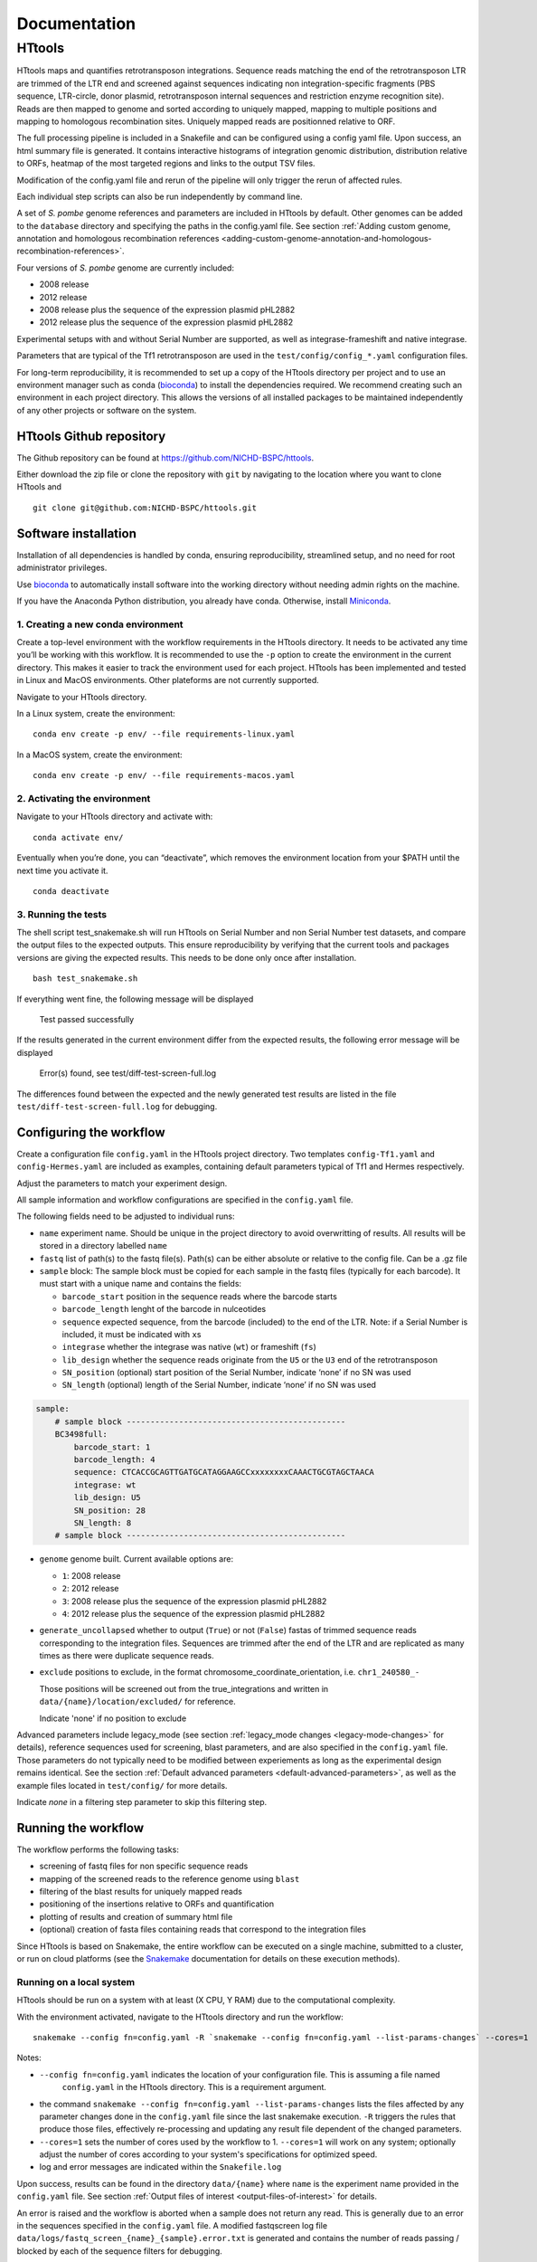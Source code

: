 =============
Documentation
=============

HTtools
=======

HTtools maps and quantifies retrotransposon integrations.
Sequence reads matching the end of the retrotransposon LTR are trimmed
of the LTR end and screened against sequences indicating non
integration-specific fragments (PBS sequence, LTR-circle, donor plasmid,
retrotransposon internal sequences and restriction enzyme recognition
site). Reads are then mapped to genome and sorted according
to uniquely mapped, mapping to multiple positions and mapping to
homologous recombination sites. Uniquely mapped reads are positionned
relative to ORF.

The full processing pipeline is included in a Snakefile and can be
configured using a config yaml file. Upon success, an html summary file
is generated. It contains interactive histograms of integration genomic
distribution, distribution relative to ORFs, heatmap of the most targeted
regions and links to the output TSV files.

Modification of the config.yaml file and rerun of the pipeline will only
trigger the rerun of affected rules.

Each individual step scripts can also be run independently by command
line.

A set of *S. pombe* genome references and parameters are included in HTtools by
default. Other genomes can be added to the ``database`` directory and specifying
the paths in the config.yaml file. See section :ref:`Adding custom genome, annotation
and homologous recombination references <adding-custom-genome-annotation-and-homologous-recombination-references>`.



Four versions of *S. pombe* genome are currently included: 

- 2008 release

- 2012 release

- 2008 release plus the sequence of the expression plasmid pHL2882

- 2012 release plus the sequence of the expression plasmid pHL2882

Experimental setups with and without Serial Number are supported, as
well as integrase-frameshift and native integrase.

Parameters that are typical of the Tf1 retrotransposon are used in the
``test/config/config_*.yaml`` configuration files.

For long-term reproducibility, it is recommended to set up a copy of the HTtools
directory per project and to use an environment manager such as conda 
(`bioconda <https://bioconda.github.io/>`__)
to install the dependencies required. We recommend creating such an environment
in each project directory. This allows the versions of all installed packages to
be maintained independently of any other projects or software on the system.


HTtools Github repository
-----------------------------

The Github repository can be found at https://github.com/NICHD-BSPC/httools.

Either download the zip file or clone the repository with ``git`` by
navigating to the location where you want to clone HTtools and

::

   git clone git@github.com:NICHD-BSPC/httools.git


Software installation
---------------------

Installation of all dependencies is handled by conda, ensuring
reproducibility, streamlined setup, and no need for root administrator
privileges.

Use `bioconda <https://bioconda.github.io/>`__ to automatically install
software into the working directory without needing admin rights on the
machine.

If you have the Anaconda Python distribution, you already have conda.
Otherwise, install `Miniconda <https://conda.io/miniconda.html>`__.

1. Creating a new conda environment
~~~~~~~~~~~~~~~~~~~~~~~~~~~~~~~~~~~

Create a top-level environment with the workflow requirements in the
HTtools directory. It needs to be activated any time you’ll be working
with this workflow. It is recommended to use the ``-p`` option to create
the environment in the current directory. This makes it easier to track
the environment used for each project. HTtools has been implemented and tested
in Linux and MacOS environments. Other plateforms are not currently supported.

Navigate to your HTtools directory.

In a Linux system, create the environment:

::

   conda env create -p env/ --file requirements-linux.yaml

In a MacOS system, create the environment:

::

   conda env create -p env/ --file requirements-macos.yaml

2. Activating the environment
~~~~~~~~~~~~~~~~~~~~~~~~~~~~~

Navigate to your HTtools directory and activate with:

::

   conda activate env/

Eventually when you’re done, you can “deactivate”, which removes the
environment location from your $PATH until the next time you activate
it.

::

   conda deactivate

3. Running the tests
~~~~~~~~~~~~~~~~~~~~

The shell script test_snakemake.sh will run HTtools on Serial Number and
non Serial Number test datasets, and compare the output files to the
expected outputs. This ensure reproducibility by verifying that the
current tools and packages versions are giving the expected results.
This needs to be done only once after installation.

::

   bash test_snakemake.sh

If everything went fine, the following message will be displayed

   Test passed successfully

If the results generated in the current environment differ from the
expected results, the following error message will be displayed

   Error(s) found, see test/diff-test-screen-full.log

The differences found between the expected and the newly
generated test results are listed in the file ``test/diff-test-screen-full.log``
for debugging.


Configuring the workflow
------------------------

Create a configuration file ``config.yaml`` in the HTtools project directory.
Two templates ``config-Tf1.yaml`` and ``config-Hermes.yaml`` are included
as examples, containing default parameters typical of Tf1 and Hermes respectively.

Adjust the parameters to match your experiment design.

All sample information and workflow configurations are specified in the
``config.yaml`` file.

The following fields need to be adjusted to individual runs:

-  ``name`` experiment name. Should be unique in the project directory to avoid 
   overwritting of results. All results will be stored in a directory labelled ``name``

-  ``fastq`` list of path(s) to the fastq file(s). Path(s) can be either
   absolute or relative to the config file. Can be a .gz file

-  ``sample`` block: The sample block must be copied for each sample in
   the fastq files (typically for each barcode). It must start with a
   unique name and contains the fields:

   -  ``barcode_start`` position in the sequence reads where the barcode
      starts
   -  ``barcode_length`` lenght of the barcode in nulceotides
   -  ``sequence`` expected sequence, from the barcode (included) to the
      end of the LTR. Note: if a Serial Number is included, it must be
      indicated with ``x``\ s
   -  ``integrase`` whether the integrase was native (``wt``) or
      frameshift (``fs``)
   -  ``lib_design`` whether the sequence reads originate from the
      ``U5`` or the ``U3`` end of the retrotransposon
   -  ``SN_position`` (optional) start position of the Serial Number,
      indicate ‘none’ if no SN was used
   -  ``SN_length`` (optional) length of the Serial Number, indicate
      ‘none’ if no SN was used

.. code-block:: yaml

    sample:
        # sample block ----------------------------------------------
        BC3498full:
            barcode_start: 1
            barcode_length: 4
            sequence: CTCACCGCAGTTGATGCATAGGAAGCCxxxxxxxxCAAACTGCGTAGCTAACA
            integrase: wt
            lib_design: U5
            SN_position: 28
            SN_length: 8
        # sample block ----------------------------------------------


-  ``genome`` genome built. Current available options are:

   -  ``1``: 2008 release
   -  ``2``: 2012 release
   -  ``3``: 2008 release plus the sequence of the expression plasmid
      pHL2882
   -  ``4``: 2012 release plus the sequence of the expression plasmid
      pHL2882

-  ``generate_uncollapsed`` whether to output (``True``) or not
   (``False``) fastas of trimmed sequence reads corresponding to the
   integration files. Sequences are trimmed after the end of the LTR and
   are replicated as many times as there were duplicate sequence reads.

-  ``exclude``  positions to exclude, in the format
   chromosome_coordinate_orientation, i.e. ``chr1_240580_-``

   Those positions will be screened out from the true_integrations
   and written in ``data/{name}/location/excluded/`` for reference.

   Indicate 'none' if no position to exclude


Advanced parameters include legacy_mode (see section :ref:`legacy_mode changes <legacy-mode-changes>`
for details), reference sequences used for screening, blast parameters, and are also specified in
the ``config.yaml`` file. Those parameters do not typically need to be modified between experiements
as long as the experimental design remains identical. See the section :ref:`Default advanced 
parameters <default-advanced-parameters>`, as well as the example files located in ``test/config/``
for more details.

Indicate `none` in a filtering step parameter to skip this filtering step.


Running the workflow
--------------------

The workflow performs the following tasks:

-  screening of fastq files for non specific sequence reads
-  mapping of the screened reads to the reference genome using ``blast``
-  filtering of the blast results for uniquely mapped reads
-  positioning of the insertions relative to ORFs and quantification
-  plotting of results and creation of summary html file
-  (optional) creation of fasta files containing reads that correspond
   to the integration files


Since HTtools is based on Snakemake, the entire workflow can be executed on a single machine,
submitted to a cluster, or run on cloud platforms (see the `Snakemake <https://snakemake.readthedocs.io/>`__
documentation for details on these execution methods).

Running on a local system
~~~~~~~~~~~~~~~~~~~~~~~~

HTtools should be run on a system with at least (X CPU, Y RAM) due to the computational complexity.

With the environment activated, navigate to the HTtools directory and run the workflow:

::

   snakemake --config fn=config.yaml -R `snakemake --config fn=config.yaml --list-params-changes` --cores=1

Notes:

-  ``--config fn=config.yaml`` indicates the location of your configuration file. This is assuming a file named
    ``config.yaml`` in the HTtools directory. This is a requirement argument.
-  the command ``snakemake --config fn=config.yaml --list-params-changes`` lists the files affected by any parameter
   changes done in the ``config.yaml`` file since the last snakemake execution. ``-R`` triggers the rules that produce
   those files, effectively re-processing and updating any result file dependent of the changed parameters.
-  ``--cores=1`` sets the number of cores used by the workflow to 1. ``--cores=1`` will work on any system; optionally adjust the
   number of cores according to your system's specifications for optimized speed.
-  log and error messages are indicated within the ``Snakefile.log``

Upon success, results can be found in the directory ``data/{name}`` where ``name`` is the experiment name provided in
the ``config.yaml`` file. See section :ref:`Output files of interest <output-files-of-interest>`
for details.

An error is raised and the workflow is aborted when a sample does not return any read.
This is generally due to an error in the sequences specified in the ``config.yaml`` file.
A modified fastqscreen log file ``data/logs/fastq_screen_{name}_{sample}.error.txt`` is generated and contains
the number of reads passing / blocked by each of the sequence filters for debugging.

Running on a SLURM cluster
~~~~~~~~~~~~~~~~~~~~~~~~~~

Optionally HTtools can be run on a cluster. A wrapper file is included for running on a SLURM cluster. Other
types of clusters are not currently supported.

::

    sbatch --cpus-per-task=4 scripts/WRAPPER_SLURM config.yaml

Notes:

-  adjust the number of ``--cpus-per-task`` to your system's specifications.
-  when running parallel jobs, log and error messages are not indicated within the ``Snakefile.log``
file but can rather be found in ``logs/{rule.name}.{jobID}.e``.


Running individual scripts
--------------------------

Alternatively, scripts for the individual steps can be run
independently. See individual scripts code for usage.

This can be useful for example to position the multimatch integrations
relative to ORFs. In this example, a multimatch integration file is
processed through the location step. From the HTtools directory:

::

   python scripts/location.py --integration path/to/data/{name}/filterblast/integration_multimatch_file.txt
   --config path/to/config.yaml

then the output
``path/to/data/{name}/location/location_multimatch_file.txt`` can be
processed through the ORFmap step. From the HTtools directory:

::

   R -e "rmarkdown::render('scripts/results.Rmd',output_file='../wanted/path/to/results.html', params=list(configfn='../path/to/config.yaml'))"

(please note the ``../`` in the output and params arguments, the paths
must be relative to the results.Rmd file)


Adding custom genome, annotation and homologous recombination references
------------------------------------------------------------------------

The pipeline contains by default a set of S. pombe releases. Adding new references can be done
by following the steps below.

Create a custom genome database from a reference fasta file using the tool ``makeblastdb``
from the NCBI BLAST+ tool suite ([Camacho_et_al.,2009]_). ``makeblastdb`` is included in the environment.

::

    makeblastdb -in {genome.fasta} -out {genome.fas} -dbtype nucl -logfile logfile.txt

A BED6-formated file can be used as custom annotation file. BED6 contains the columns
chrom, chromStart, chromEnd, name, score, strand. The score is not used by the pipeline and can be
set to any value.

Copy the created *.nhr, *.nin, *.nsq files, fasta and annotation files
to the directory ``HTtools/database/{new_database_name}``.

Update the paths to ``genomedb`` and ``genomecds`` in the Advanced parameters section of the
YAML configuration file accordingly.

A custom version of a retrotransposon preexisting insertions can be used to detect possible homologous
recombination. Prepare BED6-formated files corresponding to the 3' terminal repeat outmost coordinate (U5),
to the 5' terminal repeat outmost coordinates (U3) and to single repeats (solo-LTR) that originated from
excision of a retrotransposon. Note that the outmost coordinate corresponds to the 3' extremity if the library
was sequenced from U5 or to the 5' extremity if the library was sequenced from U3. Copy those files to
the directory ``HTtools/database/{new_preexisiting_coordinates_name}``.

Update the paths to ``preexist_ltr`` in the Advanced parameters section of the
YAML configuration file accordingly.

.. [Camacho_et_al.,2009] Camacho, C., Coulouris, G., Avagyan, V. et al. BLAST+: architecture and applications.
   BMC Bioinformatics 10, 421 (2009). https://doi.org/10.1186/1471-2105-10-421


Output files of interest
------------------------

Output files of interest:

1) ``data/{sample}/results.html``: summary report containing interactive figures and links to all
   result files.
2) ``data/{name}/filterblast/integration_{sample}.txt``: contains the list of integration positions
   with the number of associated sequence reads. If the experiment set
   up includes Serial Number, the last 2 columns indicate the number of
   independent integration events and the number of sequence reads
   respectively.
3) ``data/{name}/location/true_integration_{sample}.txt``: integrations minus the positions matching
   homologous recombination sites and optionnaly the positions to exclude.
4) ``data/{name}/location/homol-recomb_{sample}.txt``: potential homologous recombination events
   filtered out from integration_{sample}.txt
5) ``data/{name}/location/ORF_{sample}.txt``: lists the ORFs and the corresponding number of
   integrations.
6) ``data/{name}/location/intergenic_{sample}.txt``: lists the intergenic regions and the
   corresponding number of integrations.
7) ``data/{name}/location/location_{sample}.txt``: integration positions with assignment to ORF
   or intergenic region.
8) ``data/{name}/ORFmap/ORFmap_{sample}.txt``: table summarizing the % of integration within
   intervals upstream, downstream and within ORFs.
9) ``data/{name}/logs/log_*.txt``: summary of sequence read and integration numbers.

legacy_mode changes
-------------------

When ``legacy_mode`` is set to ``True`` in the config.yaml, the pipeline
follows the behavior of the HTtools perl scripts suite [Esnault_et_al_2019]_ on which
HTtools_py was based.

.. [Esnault_et_al_2019] Esnault C., Lee M., Ham C, Levin L. Transposable element insertions
   in fission yeast drive adaptation to environmental stress. https://doi.org/10.1101/gr.239699.118


fastqscreen
~~~~~~~~~~~

The perl scripts ``screen_illumina_Tf1_sequence-1.0.pl`` and
``screen_illumina_Tf1_SN_sequence-2.0.pl`` screened out sequences with
>= 2 mismatches to end of LTR, or non-specific sequences. This should
have been > 2 to allow up to 2 mismatches. ``legacy_mode=False`` allows
up to 2 mismatches.

filblast
~~~~~~~~

To determine whether the read is multimapped or uniquely mapped, the
perl version compares all the matches, and assign to multi only if all
the matches are within the threshold. It seems more appropriate to at
first only looks at the top 2. If the best match is within the evalue
threshold of the second best, then assign to multimatch any sequence
within the threshold of the top match. ``legacy_mode=False`` follows the
later.

location
~~~~~~~~

The upstream distances to nearest ORF were off by 6 nucleotides in the
perl scripts. Distances to downstream were correct.
``legacy_mode=False`` fixes this issue.

ORFmap
~~~~~~

The perl script ``ORF_map_v2-nonSN.pl`` was counting the header line as
an integration SSP, thus increasing the total number of SSP by 1. Fixed
with ``legacy_mode=False``.

Notes
-----

.. _fastqscreen-1:

fastqscreen
~~~~~~~~~~~

The sequences characteristic of SpeI incomplete are located ~70 bp from
the begining of the sequence reads. The SpeI incomplete sequence would
partially fall outside of the sequence read when the sequencing length
was 100bp. Longer reads (150bp) are prefered for this reason, although
the 100bp still allow SpeI incomplete correct assignment in most cases.

Sequence distances calculations are using different packages between
perl and python scripts. Out of 10,000 reads, tests showed 100% of
identical assignment between the original perl script and the updated
python version for non SN reads. 0.01% reads were assigned to SpeI
incomplete in in python but not in perl out of 10,000 reads with SN
(100bp reads).

The filtering was sequential in the perl version, and was processed
slightly differently between the SN and non SN version. I.e. SpeI
incomplete is only counted if the sequence was neither categorized as
plasmid, nor ltrcircle in the SN version. The non SN version counts any
SpeI incomplete. This may change the numbers within the filtering
categories but does not affect whether a read is filtered out. This
behavior is conserved in python when ``legacy_mode=False``.

Default advanced parameters
---------------------------

.. code-block:: yaml

    # -----------------------------------------------------------
    # Advanced parameters
    # -----------------------------------------------------------
    # Those parameters do not typically need to be modified.
    # Filters against linker, ltrcircle, plasmid, primary_incomplete, 
    # second_incomplete and pbs are optional. Indicate 'none' to skip
    # those filters.
    legacy_mode: False                          # whether to enable legacy_mode
    length_to_match: 34                         # number of nucleotides to match to reference filtering sequences during fastq screening
    min_length: 14                              # minimum length for trimmed reads to be processed
    allowed_mismatches: 2                       # number of mismatches allowed when screening fastqs for reference filtering sequences
    linker: TAGTCCCTTAAGCGGAG                   # sequence of linker to be filtered out
    ltrcircle:
      U5: TGTCAGCAATACTAGCAGCATGGCTGATACACTA    # sequence of terminal-repeat circle to be filtered out for U5 libraries
      U3: TGTTAGCTACGCAGTTACCATAAACTAAATTCCT    # sequence of terminal-repeat circle to be filtered out for U3 libraries
    plasmid:
      U5: GAAGTAAATGAAATAACGATCAACTTCATATCAA    # sequence of donor plasmid to be filtered out for U5 libraries
      U3: none                                  # sequence of donor plasmid to be filtered out for U3 libraries
    primary_re:
      U5: MseI                                  # name of primary restriction enzyme for U5 libraries
      U3: MseI                                  # name of primary restriction enzyme for U3 libraries
    primary_incomplete:
      U5: TTAA                                  # sequence of primary restriction site to be filtere out for U5 libraries
      U3: TTAA                                  # sequence of primary restriction site to be filtere out for U3 libraries
    second_re:
      U5: SpeI                                  # name of secondary restriction enzyme for U5 libraries
      U3: BspHI                                 # name of secondary restriction enzyme for U3 libraries
    second_incomplete:
      U5: AATTCTTTTCGAGAAAAAGGAATTATTGACTAGT    # sequence of secondary restriction site to be filtere out for U5 libraries
      U3: TTACATTGCACAAGATAAAAATATATCATCATGA    # sequence of secondary restriction site to be filtere out for U3 libraries
    dist_to_second_incomplete:
      U5: 28                                    # distance between end of transposable element end and position of secondary_incomplete sequence for U5 libraries
      U3: 22                                    # distance between end of transposable element end and position of secondary_incomplete sequence for U3 libraries
    pbs:
      U5: ATAACTGAACT                           # primer binding site (PBS) sequence to be filtered out for U5 libraries
      U3: TTGCCCTCCCC                           # primer binding site (PBS) sequence to be filtered out for U3 libraries
    tsd:
      wt: 5                                     # length of target site duplication (TSD) in wild-type integrase context
      infs: 0                                   # length of target site duplication (TSD) in integrase-frameshift context
    blastview: 6                                # view parameter for blast results. Modifying this might interfere with subsequent screening steps
    blastevalue: 0.05                           # evalue threshold for blast
    max_score_diff: 0.0001                      # evalue ratio threshold to assign a read to uniquely mapped or multi-location mapped
    orf_map_interval: 100                       # length of outside-ORF intervals in histograms of distribution relative to ORF
    avg_orf_length: 1500                        # average ORF length; will determine the number of within-ORF intervals
    orf_map_window: 5000                        # span of distance to plot in histograms of distribution relative to ORF
    genomedb:                                   # path to the different versions of genome fasta reference files
      1: database/2007/chr123.fas
      2: database/2012_ASM294v2/chr123.fas
      3: database/2007_with_pHL2882/chr123pHL2882.fas
      4: database/2012_ASM294v2_pHL2882/chr123pHL2882.fas
    genomevs:                                   # name of the different versions of genome fasta reference files
      1: v07str
      2: v12str
      3: v07pHL
      4: v12pHL
    preexist_ltr:                               # path to the annotation files for homologous recombination screening, for U5 and U3 libraries
      U5:
        ltr5: database/LTR_2012_ASM294v2/Tf2_5_LTR.txt
        ltr3: database/LTR_2012_ASM294v2/Tf2_3_LTR.txt
        sololtr: database/LTR_2012_ASM294v2/solo_LTR.txt
      U3:
        ltr5: database/LTR_2012_ASM294v2/Tf2_5_LTR-U3.txt
        ltr3: database/LTR_2012_ASM294v2/Tf2_3_LTR-U3.txt
        sololtr: database/LTR_2012_ASM294v2/solo_LTR-U3.txt
    genomecds:                                  # path to the different versions of annotation reference files
      1: database/2007/cds.txt
      2: database/2012_ASM294v2/cds.txt
      3: database/2007_with_pHL2882/cds.txt
      4: database/2012_ASM294v2_pHL2882/cds.txt
    # List of chromosomes of interest
    # The integration log file will give for infomration purpose the count within each chromosome 
    # in the reference genome, but only the chromosomes from the list below will be included 
    # in the output files integration, intergenic, ORF, location, ORFmap, logoDNA
    chro_listvs:
      1: short_chro_list
      2: full_chro_list
      3: short_chro_list
      4: full_chro_list
    full_chro_list:
      - chr1
      - chr2
      - chr3
      - AB325691
    short_chro_list:
      - chr1
      - chr2
      - chr3



Change log
----------

2020-10-29

- Generalize steps to run HTtools on different plateforms

2020-07-14

- Added capability to run jobs in parallel on HPC
- Screen out a list of positions to exclude
- Plot correlation heatmaps

2020-06-29

-  Full rewrite in python
-  Added a results summary html output
-  Added interactive heat maps of the most targeted intergenic regions
   and most targeted ORFs

2019-10-17

-  Version httools.2.0
-  Fix for U3 workflow the ‘BspHI incomplete screen’, orientation of
   integration, recombination events coordinates, and removed the
   ‘plasmid’ screen
-  Added workflows for integrase-independent experiments (IN-indpt) for
   U5 and U3
-  Filter out sequence reads matching LTR circles
-  Screen out multimatch insertions based on blast e-values rather than
   blast bit scores

2019-08-07

-  Added screen from U3 transposon end
-  Allowing compressed fastq.gz as input file

